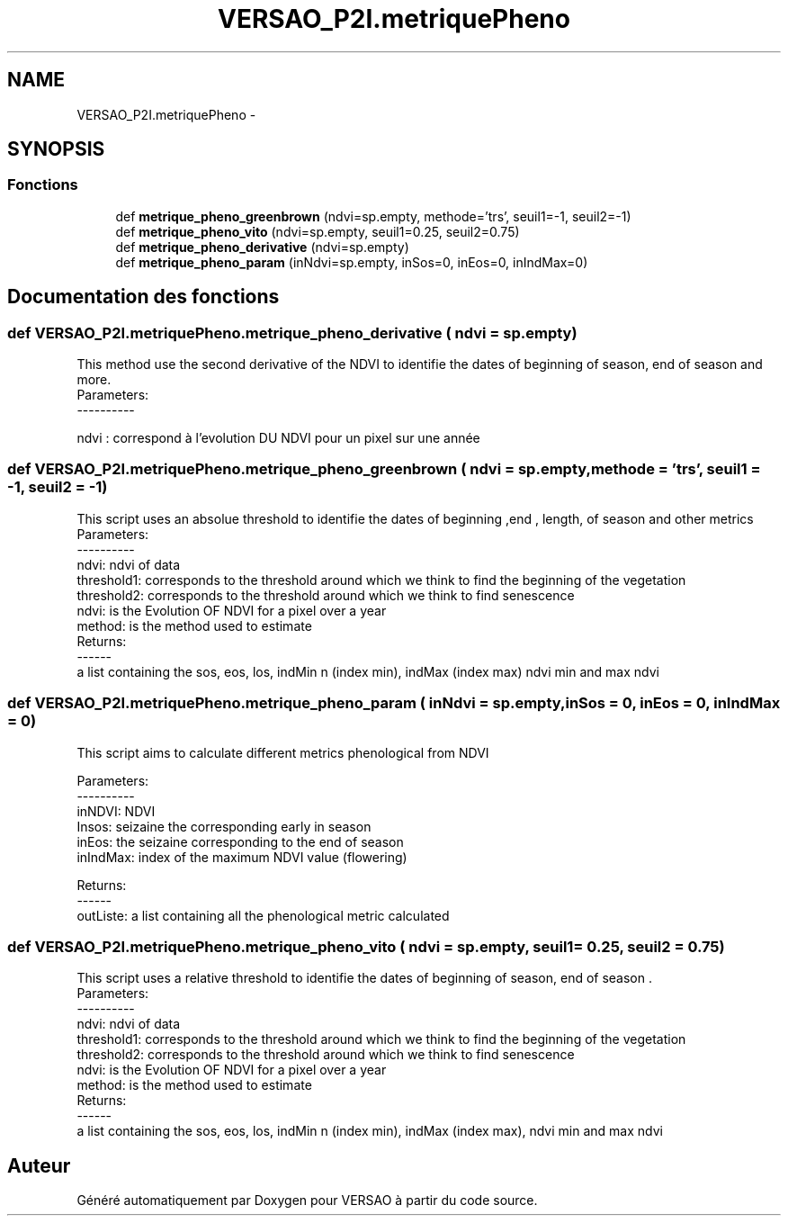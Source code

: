 .TH "VERSAO_P2I.metriquePheno" 3 "Mercredi 3 Août 2016" "VERSAO" \" -*- nroff -*-
.ad l
.nh
.SH NAME
VERSAO_P2I.metriquePheno \- 
.SH SYNOPSIS
.br
.PP
.SS "Fonctions"

.in +1c
.ti -1c
.RI "def \fBmetrique_pheno_greenbrown\fP (ndvi=sp\&.empty, methode='trs', seuil1=\-1, seuil2=\-1)"
.br
.ti -1c
.RI "def \fBmetrique_pheno_vito\fP (ndvi=sp\&.empty, seuil1=0\&.25, seuil2=0\&.75)"
.br
.ti -1c
.RI "def \fBmetrique_pheno_derivative\fP (ndvi=sp\&.empty)"
.br
.ti -1c
.RI "def \fBmetrique_pheno_param\fP (inNdvi=sp\&.empty, inSos=0, inEos=0, inIndMax=0)"
.br
.in -1c
.SH "Documentation des fonctions"
.PP 
.SS "def VERSAO_P2I\&.metriquePheno\&.metrique_pheno_derivative ( ndvi = \fCsp\&.empty\fP)"

.PP
.nf
This method use the second derivative of the NDVI to identifie the dates of beginning of season, end of season and more.
 Parameters:
 ----------
    
    ndvi : correspond à l'evolution DU NDVI pour un pixel sur une année
.fi
.PP
 
.SS "def VERSAO_P2I\&.metriquePheno\&.metrique_pheno_greenbrown ( ndvi = \fCsp\&.empty\fP,  methode = \fC'trs'\fP,  seuil1 = \fC\-1\fP,  seuil2 = \fC\-1\fP)"

.PP
.nf
This script uses an absolue threshold to identifie the dates of beginning ,end , length, of season and other metrics
 Parameters:
 ----------
     ndvi: ndvi of data
     threshold1: corresponds to the threshold around which we think to find the beginning of the vegetation
     threshold2: corresponds to the threshold around which we think to find senescence
     ndvi: is the Evolution OF NDVI for a pixel over a year
     method: is the method used to estimate
 Returns:
 ------
     a list containing the sos, eos, los, indMin n (index min), indMax (index max) ndvi min and max ndvi    
.fi
.PP
 
.SS "def VERSAO_P2I\&.metriquePheno\&.metrique_pheno_param ( inNdvi = \fCsp\&.empty\fP,  inSos = \fC0\fP,  inEos = \fC0\fP,  inIndMax = \fC0\fP)"

.PP
.nf
This script aims to calculate different metrics phenological from NDVI   

 Parameters:
 ----------
 inNDVI: NDVI
 Insos: seizaine the corresponding early in season
 inEos: the seizaine corresponding to the end of season
 inIndMax: index of the maximum NDVI value (flowering)

 Returns:
 ------
 outListe: a list containing all the phenological metric calculated    

.fi
.PP
 
.SS "def VERSAO_P2I\&.metriquePheno\&.metrique_pheno_vito ( ndvi = \fCsp\&.empty\fP,  seuil1 = \fC0\&.25\fP,  seuil2 = \fC0\&.75\fP)"

.PP
.nf
This script uses a relative threshold to identifie the dates of beginning of season, end of season .    
 Parameters:
 ----------
     ndvi: ndvi of data
     threshold1: corresponds to the threshold around which we think to find the beginning of the vegetation
     threshold2: corresponds to the threshold around which we think to find senescence
     ndvi: is the Evolution OF NDVI for a pixel over a year
     method: is the method used to estimate
 Returns:
 ------
     a list containing the sos, eos, los, indMin n (index min), indMax (index max), ndvi min and max ndvi    

.fi
.PP
 
.SH "Auteur"
.PP 
Généré automatiquement par Doxygen pour VERSAO à partir du code source\&.
